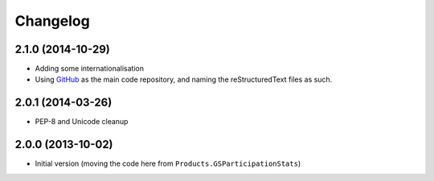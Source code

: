 Changelog
=========

2.1.0 (2014-10-29)
------------------

* Adding some internationalisation
* Using GitHub_ as the main code repository, and naming the
  reStructuredText files as such.

.. _GitHub: https://github.com/groupserver/gs.site.stats/

2.0.1 (2014-03-26)
------------------

* PEP-8 and Unicode cleanup

2.0.0 (2013-10-02)
------------------

* Initial version (moving the code here from
  ``Products.GSParticipationStats``)
